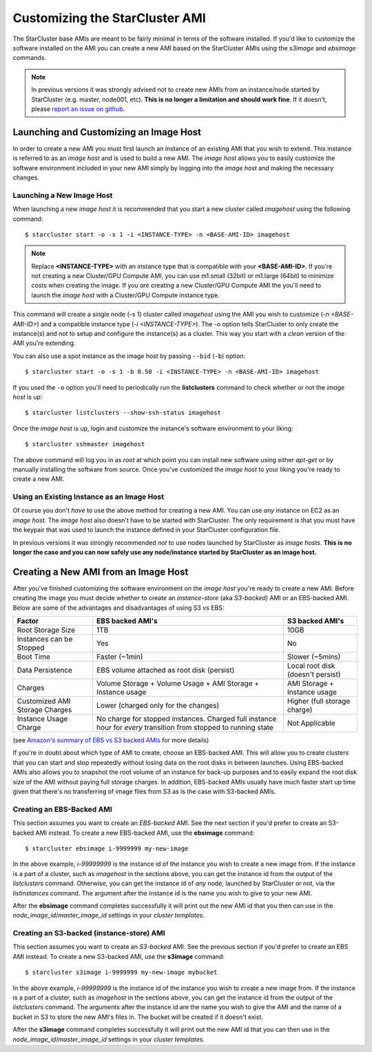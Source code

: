###############################
Customizing the StarCluster AMI
###############################
The StarCluster base AMIs are meant to be fairly minimal in terms of the
software installed. If you'd like to customize the software installed on the
AMI you can create a new AMI based on the StarCluster AMIs using the *s3image*
and *ebsimage* commands.

.. note::
    In previous versions it was strongly advised not to create new AMIs
    from an instance/node started by StarCluster (e.g. master, node001,
    etc). **This is no longer a limitation and should work fine**.  If it
    doesn't, please `report an issue on github`_.

***************************************
Launching and Customizing an Image Host
***************************************
In order to create a new AMI you must first launch an instance of an existing
AMI that you wish to extend. This instance is referred to as an *image host*
and is used to build a new AMI. The *image host* allows you to easily customize
the software environment included in your new AMI simply by logging into the
*image host* and making the necessary changes.

Launching a New Image Host
==========================
When launching a new *image host* it is recommended that you start a new
cluster called *imagehost* using the following command::

    $ starcluster start -o -s 1 -i <INSTANCE-TYPE> -n <BASE-AMI-ID> imagehost

.. note::

    Replace **<INSTANCE-TYPE>** with an instance type that is compatible with
    your **<BASE-AMI-ID>**. If you're not creating a new Cluster/GPU Compute
    AMI, you can use m1.small (32bit) or m1.large (64bit) to minimize costs
    when creating the image. If you *are* creating a new Cluster/GPU Compute
    AMI the you'll need to launch the *image host* with a Cluster/GPU Compute
    instance type.

This command will create a single node (-s 1) cluster called *imagehost* using
the AMI you wish to customize (*-n <BASE-AMI-ID>*) and a compatible instance
type (*-i <INSTANCE-TYPE>*). The *-o* option tells StarCluster to only create
the instance(s) and not to setup and configure the instance(s) as a cluster.
This way you start with a *clean* version of the AMI you're extending.

You can also use a spot instance as the image host by passing ``--bid``
(``-b``) option::

    $ starcluster start -o -s 1 -b 0.50 -i <INSTANCE-TYPE> -n <BASE-AMI-ID> imagehost

If you used the ``-o`` option you'll need to periodically run the
**listclusters** command to check whether or not the  *image host* is up::

    $ starcluster listclusters --show-ssh-status imagehost

Once the *image host* is up, login and customize the instance's software
environment to your liking::

    $ starcluster sshmaster imagehost

The above command will log you in as *root* at which point you can install new
software using either *apt-get* or by manually installing the software from
source. Once you've customized the *image host* to your liking you're ready to
create a new AMI.

Using an Existing Instance as an Image Host
===========================================
Of course you don't *have* to use the above method for creating a new AMI. You
can use *any* instance on EC2 as an *image host*. The *image host* also doesn't
have to be started with StarCluster. The only requirement is that you must have
the keypair that was used to launch the instance defined in your StarCluster
configuration file.

In previous versions it was strongly recommended *not* to use nodes launched by
StarCluster as *image hosts*. **This is no longer the case and you can now
safely use any node/instance started by StarCluster as an image host.**

*************************************
Creating a New AMI from an Image Host
*************************************
After you've finished customizing the software environment on the *image host*
you're ready to create a new AMI. Before creating the image you must decide
whether to create an *instance-store* (aka *S3-backed*) AMI or an EBS-backed
AMI. Below are some of the advantages and disadvantages of using S3 vs EBS:

+--------------------------------+------------------------------------------------------------------------------------------------------------------+-----------------------------------+
| Factor                         | EBS backed AMI's                                                                                                 | S3 backed AMI's                   |
+================================+==================================================================================================================+===================================+
| Root Storage Size              | 1TB                                                                                                              | 10GB                              |
+--------------------------------+------------------------------------------------------------------------------------------------------------------+-----------------------------------+
| Instances can be Stopped       | Yes                                                                                                              | No                                |
+--------------------------------+------------------------------------------------------------------------------------------------------------------+-----------------------------------+
| Boot Time                      | Faster (~1min)                                                                                                   | Slower (~5mins)                   |
+--------------------------------+------------------------------------------------------------------------------------------------------------------+-----------------------------------+
| Data Persistence               | EBS volume attached as root disk (persist)                                                                       | Local root disk (doesn't persist) |
+--------------------------------+------------------------------------------------------------------------------------------------------------------+-----------------------------------+
| Charges                        | Volume Storage + Volume Usage + AMI Storage + Instance usage                                                     | AMI Storage + Instance usage      |
+--------------------------------+------------------------------------------------------------------------------------------------------------------+-----------------------------------+
| Customized AMI Storage Charges | Lower (charged only for the changes)                                                                             | Higher (full storage charge)      |
+--------------------------------+------------------------------------------------------------------------------------------------------------------+-----------------------------------+
| Instance Usage Charge          | No charge for stopped instances. Charged full instance hour for *every* transition from stopped to running state | Not Applicable                    |
+--------------------------------+------------------------------------------------------------------------------------------------------------------+-----------------------------------+

(see `Amazon's summary of EBS vs S3 backed AMIs`_ for more details)

If you're in doubt about which type of AMI to create, choose an EBS-backed AMI.
This will allow you to create clusters that you can start and stop repeatedly
without losing data on the root disks in between launches. Using EBS-backed
AMIs also allows you to snapshot the root volume of an instance for back-up
purposes and to easily expand the root disk size of the AMI without paying full
storage charges. In addition, EBS-backed AMIs usually have much faster start up
time given that there's no transferring of image files from S3 as is the case
with S3-backed AMIs.

Creating an EBS-Backed AMI
==========================
This section assumes you want to create an *EBS-backed* AMI. See the next
section if you'd prefer to create an S3-backed AMI instead. To create a new
EBS-backed AMI, use the **ebsimage** command::

    $ starcluster ebsimage i-9999999 my-new-image

In the above example, *i-99999999* is the instance id of the instance you wish
to create a new image from. If the instance is a part of a cluster, such as
*imagehost* in the sections above, you can get the instance id from the output
of the *listclusters* command. Otherwise, you can get the instance id of *any*
node, launched by StarCluster or not, via the *listinstances* command. The
argument after the instance id is the name you wish to give to your new AMI.

After the **ebsimage** command completes successfully it will print out the new
AMI id that you then can use in the *node_image_id*/*master_image_id* settings
in your *cluster templates*.

Creating an S3-backed (instance-store) AMI
==========================================
This section assumes you want to create an *S3-backed* AMI. See the previous
section if you'd prefer to create an EBS AMI instead. To create a new S3-backed
AMI, use the **s3image** command::

    $ starcluster s3image i-9999999 my-new-image mybucket

In the above example, *i-99999999* is the instance id of the instance you wish
to create a new image from. If the instance is a part of a cluster, such as
*imagehost* in the sections above, you can get the instance id from the output
of the *listclusters* command. The arguments after the instance id are the name
you wish to give the AMI and the name of a bucket in S3 to store the new AMI's
files in. The bucket will be created if it doesn't exist.

After the **s3image** command completes successfully it will print out the new
AMI id that you can then use in the *node_image_id*/*master_image_id* settings
in your *cluster templates*.

.. _report an issue on github: https://github.com/jtriley/StarCluster/issues
.. _Amazon's summary of EBS vs S3 backed AMIs: http://docs.amazonwebservices.com/AWSEC2/latest/UserGuide/index.html?Concepts_BootFromEBS.html#summary_differences_ebs_s3
